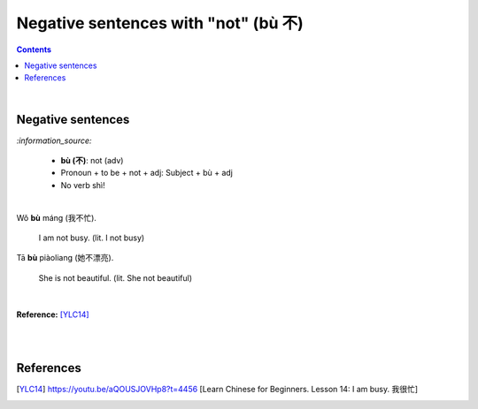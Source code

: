 =====================================
Negative sentences with "not" (bù 不)
=====================================
.. contents:: **Contents**
   :depth: 3
   :local:
   :backlinks: top

|

Negative sentences
==================
`:information_source:`

   - **bù (不)**: not (adv)
   - Pronoun + to be + not + adj: Subject + bù + adj
   - No verb shì!

|

| Wǒ **bù** máng (我不忙).

   I am not busy. (lit. I not busy)
   
| Tā **bù** piàoliang (她不漂亮).

   She is not beautiful. (lit. She not beautiful)

|

**Reference:** [YLC14]_

|
|
   
References
==========
.. [YLC14] https://youtu.be/aQOUSJOVHp8?t=4456 [Learn Chinese for Beginners. Lesson 14: I am busy.  我很忙]
